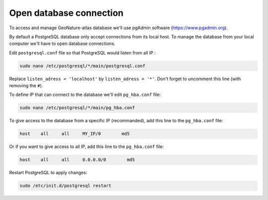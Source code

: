 Open database connection
========================

To access and manage GeoNature-atlas database we'll use pgAdmin software (https://www.pgadmin.org).

By default a PostgreSQL database only accept connections from its local host. 
To manage the database from your local computer we'll have to open database connections.

Edit ``postgresql.conf`` file so that PostgreSQL would listen from all IP :

.. code-block:: console

    sudo nano /etc/postgresql/*/main/postgresql.conf

Replace ``listen_adress = 'localhost'`` by ``listen_adress = '*'``. 
Don't forget to uncomment this line (with removing the ``#``).

To define IP that can connect to the database we'll edit ``pg_hba.conf`` file:

.. code-block:: console

    sudo nano /etc/postgresql/*/main/pg_hba.conf

To give access to the database from a specific IP (recommanded), add this line to the ``pg_hba.conf`` file:

.. code-block::

    host    all     all     MY_IP/0        md5  

Or if you want to give access to all IP, add this line to the ``pg_hba.conf`` file:

.. code-block::

    host    all     all     0.0.0.0/0        md5

Restart PostgreSQL to apply changes:

.. code-block:: console

    sudo /etc/init.d/postgresql restart
